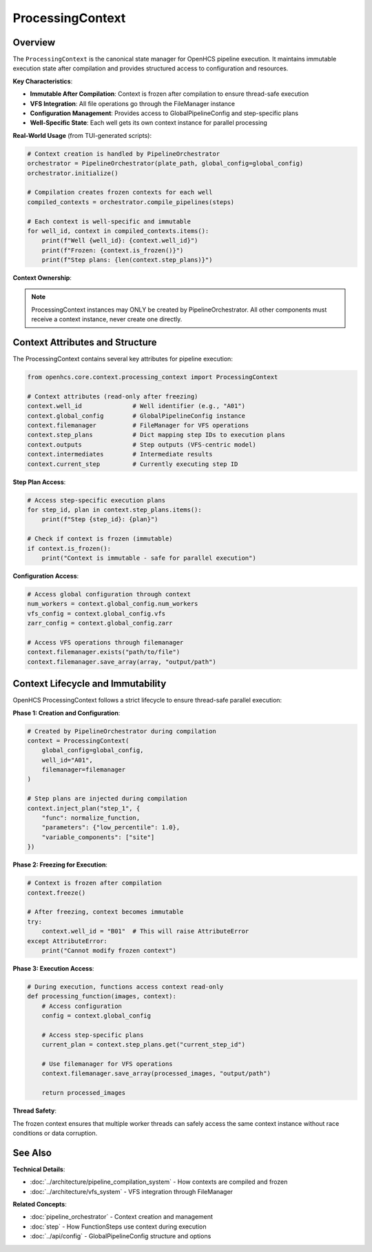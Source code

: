 ===================
ProcessingContext
===================

Overview
--------

The ``ProcessingContext`` is the canonical state manager for OpenHCS pipeline execution. It maintains immutable execution state after compilation and provides structured access to configuration and resources.

**Key Characteristics**:

* **Immutable After Compilation**: Context is frozen after compilation to ensure thread-safe execution
* **VFS Integration**: All file operations go through the FileManager instance
* **Configuration Management**: Provides access to GlobalPipelineConfig and step-specific plans
* **Well-Specific State**: Each well gets its own context instance for parallel processing

**Real-World Usage** (from TUI-generated scripts):

.. code-block:: python

    # Context creation is handled by PipelineOrchestrator
    orchestrator = PipelineOrchestrator(plate_path, global_config=global_config)
    orchestrator.initialize()

    # Compilation creates frozen contexts for each well
    compiled_contexts = orchestrator.compile_pipelines(steps)

    # Each context is well-specific and immutable
    for well_id, context in compiled_contexts.items():
        print(f"Well {well_id}: {context.well_id}")
        print(f"Frozen: {context.is_frozen()}")
        print(f"Step plans: {len(context.step_plans)}")

**Context Ownership**:

.. note::
   ProcessingContext instances may ONLY be created by PipelineOrchestrator. All other components must receive a context instance, never create one directly.

Context Attributes and Structure
---------------------------------

The ProcessingContext contains several key attributes for pipeline execution:

.. code-block:: python

    from openhcs.core.context.processing_context import ProcessingContext

    # Context attributes (read-only after freezing)
    context.well_id              # Well identifier (e.g., "A01")
    context.global_config        # GlobalPipelineConfig instance
    context.filemanager          # FileManager for VFS operations
    context.step_plans           # Dict mapping step IDs to execution plans
    context.outputs              # Step outputs (VFS-centric model)
    context.intermediates        # Intermediate results
    context.current_step         # Currently executing step ID

**Step Plan Access**:

.. code-block:: python

    # Access step-specific execution plans
    for step_id, plan in context.step_plans.items():
        print(f"Step {step_id}: {plan}")

    # Check if context is frozen (immutable)
    if context.is_frozen():
        print("Context is immutable - safe for parallel execution")

**Configuration Access**:

.. code-block:: python

    # Access global configuration through context
    num_workers = context.global_config.num_workers
    vfs_config = context.global_config.vfs
    zarr_config = context.global_config.zarr

    # Access VFS operations through filemanager
    context.filemanager.exists("path/to/file")
    context.filemanager.save_array(array, "output/path")

Context Lifecycle and Immutability
-----------------------------------

OpenHCS ProcessingContext follows a strict lifecycle to ensure thread-safe parallel execution:

**Phase 1: Creation and Configuration**:

.. code-block:: python

    # Created by PipelineOrchestrator during compilation
    context = ProcessingContext(
        global_config=global_config,
        well_id="A01",
        filemanager=filemanager
    )

    # Step plans are injected during compilation
    context.inject_plan("step_1", {
        "func": normalize_function,
        "parameters": {"low_percentile": 1.0},
        "variable_components": ["site"]
    })

**Phase 2: Freezing for Execution**:

.. code-block:: python

    # Context is frozen after compilation
    context.freeze()

    # After freezing, context becomes immutable
    try:
        context.well_id = "B01"  # This will raise AttributeError
    except AttributeError:
        print("Cannot modify frozen context")

**Phase 3: Execution Access**:

.. code-block:: python

    # During execution, functions access context read-only
    def processing_function(images, context):
        # Access configuration
        config = context.global_config

        # Access step-specific plans
        current_plan = context.step_plans.get("current_step_id")

        # Use filemanager for VFS operations
        context.filemanager.save_array(processed_images, "output/path")

        return processed_images

**Thread Safety**:

The frozen context ensures that multiple worker threads can safely access the same context instance without race conditions or data corruption.

See Also
--------

**Technical Details**:

- :doc:`../architecture/pipeline_compilation_system` - How contexts are compiled and frozen
- :doc:`../architecture/vfs_system` - VFS integration through FileManager

**Related Concepts**:

- :doc:`pipeline_orchestrator` - Context creation and management
- :doc:`step` - How FunctionSteps use context during execution
- :doc:`../api/config` - GlobalPipelineConfig structure and options
